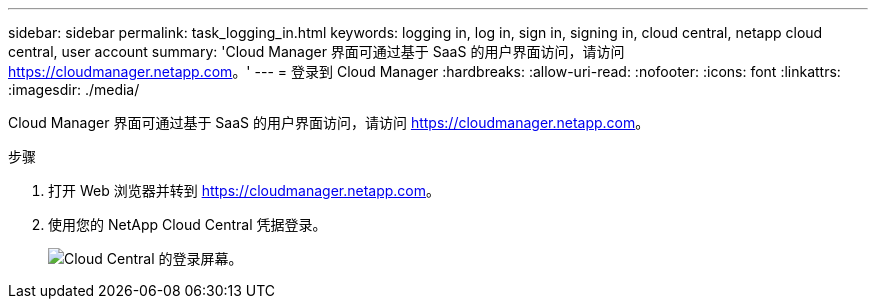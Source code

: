 ---
sidebar: sidebar 
permalink: task_logging_in.html 
keywords: logging in, log in, sign in, signing in, cloud central, netapp cloud central, user account 
summary: 'Cloud Manager 界面可通过基于 SaaS 的用户界面访问，请访问 https://cloudmanager.netapp.com[]。' 
---
= 登录到 Cloud Manager
:hardbreaks:
:allow-uri-read: 
:nofooter: 
:icons: font
:linkattrs: 
:imagesdir: ./media/


[role="lead"]
Cloud Manager 界面可通过基于 SaaS 的用户界面访问，请访问 https://cloudmanager.netapp.com[]。

.步骤
. 打开 Web 浏览器并转到 https://cloudmanager.netapp.com[]。
. 使用您的 NetApp Cloud Central 凭据登录。
+
image:screenshot_login.gif["Cloud Central 的登录屏幕。"]


